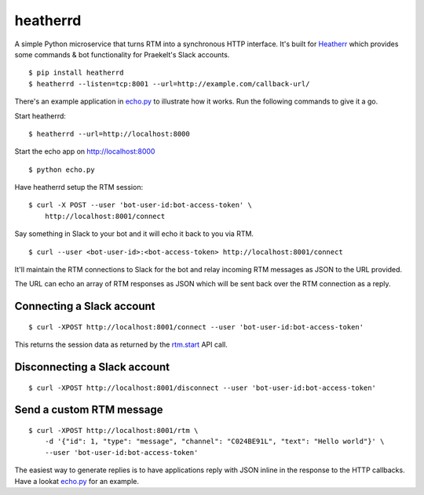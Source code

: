 heatherrd
=============================

.. image:: https://img.shields.io/travis/smn/heatherrd.svg
        :target: https://travis-ci.org/smn/heatherrd

.. image:: https://img.shields.io/pypi/v/heatherrd.svg
        :target: https://pypi.python.org/pypi/heatherrd

.. image:: https://coveralls.io/repos/smn/heatherrd/badge.png?branch=develop
    :target: https://coveralls.io/r/smn/heatherrd?branch=develop
    :alt: Code Coverage

A simple Python microservice that turns RTM into a synchronous HTTP interface.
It's built for Heatherr_ which provides some commands & bot functionality for
Praekelt's Slack accounts.

::

    $ pip install heatherrd
    $ heatherrd --listen=tcp:8001 --url=http://example.com/callback-url/

There's an example application in `echo.py`_ to illustrate how it works.
Run the following commands to give it a go.

Start heatherrd::

    $ heatherrd --url=http://localhost:8000

Start the echo app on http://localhost:8000 ::

    $ python echo.py

Have heatherrd setup the RTM session::

    $ curl -X POST --user 'bot-user-id:bot-access-token' \
        http://localhost:8001/connect

Say something in Slack to your bot and it will echo it back to you via
RTM.

::

    $ curl --user <bot-user-id>:<bot-access-token> http://localhost:8001/connect

It'll maintain the RTM connections to Slack for the bot and relay
incoming RTM messages as JSON to the URL provided.

The URL can echo an array of RTM responses as JSON which will be sent back
over the RTM connection as a reply.

Connecting a Slack account
~~~~~~~~~~~~~~~~~~~~~~~~~~

::

    $ curl -XPOST http://localhost:8001/connect --user 'bot-user-id:bot-access-token'

This returns the session data as returned by the `rtm.start`_ API call.

Disconnecting a Slack account
~~~~~~~~~~~~~~~~~~~~~~~~~~~~~

::

    $ curl -XPOST http://localhost:8001/disconnect --user 'bot-user-id:bot-access-token'

Send a custom RTM message
~~~~~~~~~~~~~~~~~~~~~~~~~

::

    $ curl -XPOST http://localhost:8001/rtm \
        -d '{"id": 1, "type": "message", "channel": "C024BE91L", "text": "Hello world"}' \
        --user 'bot-user-id:bot-access-token'

The easiest way to generate replies is to have applications reply with JSON
inline in the response to the HTTP callbacks. Have a lookat `echo.py`_ for an
example.


.. _`rtm.start`: https://api.slack.com/methods/rtm.start
.. _`echo.py`: ./echo.py
.. _Heatherr: http://heatherr.readthedocs.org
